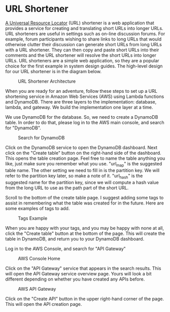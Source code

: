 * URL Shortener
  [[https://kinsta.com/knowledgebase/what-is-a-url/][A Universal Resource Locator]] (URL) shortener is a web application
  that provides a service for creating and translating short URLs into
  longer URLs.  URL shorteners are useful in settings such as on-line
  discussion forums.  For example, forum participants wishing to share
  links to long URLs that would otherwise clutter their discussion can
  generate short URLs from long URLs with a URL shortener.  They can
  then copy and paste short URLs into their comments and the URL
  shortener will resolve the short URLs into longer URLs.  URL
  shorteners are a simple web application, so they are a popular
  choice for the first example in system design guides.  The
  high-level design for our URL shortener is in the diagram below.
  
  #+CAPTION: URL Shortener Architecture
  #+NAME:   fig:shortener-arch
  [[./url-shortener-architecture.png]]


  When you are ready for an adventure, follow these steps to set up a
  URL shortening service in Amazon Web Services (AWS) using Lambda
  functions and DynamoDB.  There are three layers to the
  implementation: database, lambda, and gateway.  We build the
  implementation one layer at a time.

  We use DynamoDB for the database.  So, we need to create a DynamoDB
  table. In order to do that, please log in to the AWS main console,
  and search for "DynamoDB".

  #+CAPTION: Search for DynamoDB
  #+NAME:   fig:search-dynamodb
  [[./search-dynamo-db.png]]

  Click on the DynamoDB service to open the DynamoDB dashboard. Next
  click on the "Create table" button on the right-hand side of the
  dashboard.  This opens the table creation page.  Feel free to name
  the table anything you like, just make sure you remember what you
  use. "url_map" is the suggested table name.  The other setting we
  need to fill in is the partition key.  We will refer to the
  partition key later, so make a note of it.  "url_hash" is the
  suggested name for the partition key, since we will compute a hash
  value from the long URL to use as the path part of the short URL.

  Scroll to the bottom of the create table page.  I suggest adding
  some tags to assist in remembering what the table was created for in
  the future.  Here are some examples of tags to add.

  #+CAPTION: Tags Example
  #+NAME:   fig:tags-example
  [[./tags-examples.png]]

  When you are happy with your tags, and you may be happy with none at
  all, click the "Create table" button at the bottom of the page.
  This will create the table in DynamoDB, and return you to your
  DynamoDB dashboard.

  Log in to the AWS Console, and
  search for "API Gateway"

  #+CAPTION: AWS Console Home
  #+NAME:   fig:aws-console-home
  [[./console-home.png]]

  Click on the "API Gateway" service that appears in the search
  results.  This will open the API Gateway service overview page.
  Yours will look a bit different depending on whether you have
  created any APIs before.
  
  #+CAPTION: AWS API Gateway
  #+NAME:   fig:aws-api-gateway-home
  [[./console-home.png]]

  Click on the "Create API" button in the upper right-hand corner of
  the page.   This will open the API creation page.
